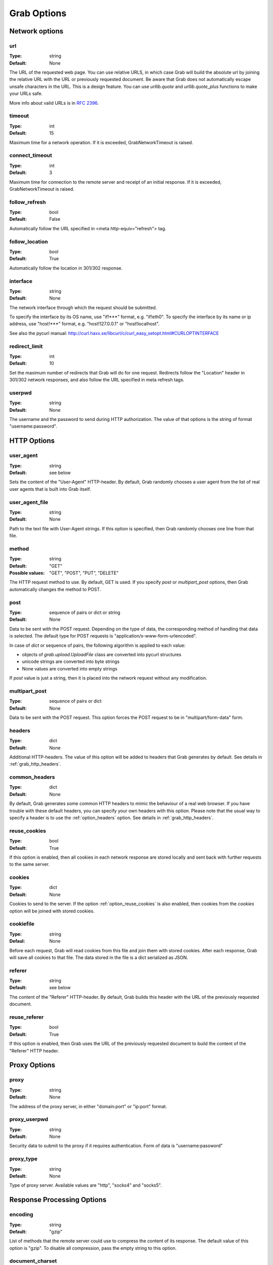 .. _grab_options:

Grab Options
============

Network options
---------------

.. _option_url:

url
^^^

:Type: string
:Default: None

The URL of the requested web page. You can use relative URLS, in which case Grab will build
the absolute url by joining the relative URL with the URL or previously requested document.
Be aware that Grab does not automatically escape unsafe characters in the URL.
This is a design feature. You can use `urllib.quote` and `urllib.quote_plus` functions to make your URLs safe.

More info about valid URLs is in `RFC 2396 <http://www.ietf.org/rfc/rfc2396.txt>`_.


.. _option_timeout:

timeout
^^^^^^^

:Type: int
:Default: 15

Maximum time for a network operation. If it is exceeded, GrabNetworkTimeout is raised.


.. _option_connect_timeout:

connect_timeout
^^^^^^^^^^^^^^^

:Type: int
:Default: 3

Maximum time for connection to the remote server and receipt of an initial
response. If it is exceeded, GrabNetworkTimeout is raised.


.. _option_follow_refresh:

follow_refresh
^^^^^^^^^^^^^^

:Type: bool
:Default: False

Automatically follow the URL specified in <meta http-equiv="refresh"> tag.


.. _option_follow_location:

follow_location
^^^^^^^^^^^^^^^

:Type: bool
:Default: True

Automatically follow the location in 301/302 response.


.. _option_interface:

interface
^^^^^^^^^

:Type: string
:Default: None

The network interface through which the request should be submitted.

To specify the interface by its OS name, use "if!***" format, e.g. "if!eth0".
To specify the interface by its name or ip address, use "host!***" format, e.g.
"host!127.0.0.1" or "host!localhost".

See also the pycurl manual: http://curl.haxx.se/libcurl/c/curl_easy_setopt.html#CURLOPTINTERFACE


.. _option_redirect_limit:

redirect_limit
^^^^^^^^^^^^^^

:Type: int
:Default: 10

Set the maximum number of redirects that Grab will do for one request.
Redirects follow the "Location" header in 301/302 network responses, and
also follow the URL specified in meta refresh tags.


.. _option_userpwd:


userpwd
^^^^^^^

:Type: string
:Default: None

The username and the password to send during HTTP authorization. The value of that options is the string of format "username:password".


HTTP Options
------------

.. _option_user_agent:

user_agent
^^^^^^^^^^

:Type: string
:Default: see below

Sets the content of the "User-Agent" HTTP-header. By default, Grab randomly chooses a user agent
from the list of real user agents that is built into Grab itself.


.. _option_user_agent_file:

user_agent_file
^^^^^^^^^^^^^^^

:Type: string
:Default: None

Path to the text file with User-Agent strings. If this option is specified, then
Grab randomly chooses one line from that file.


.. _option_method:

method
^^^^^^

:Type: string
:Default: "GET"
:Possible values: "GET", "POST", "PUT", "DELETE"

The HTTP request method to use. By default, GET is used. If you specify `post` or
`multipart_post` options, then Grab automatically changes the method to POST.


.. _option_post:

post
^^^^

:Type: sequence of pairs or dict or string
:Default: None

Data to be sent with the POST request. Depending on the type of data, the corresponding method
of handling that data is selected. The default type for POST requests is "application/x-www-form-urlencoded".

In case of `dict` or sequence of pairs, the following algorithm is applied to each value:

* objects of `grab.upload.UploadFile` class are converted into pycurl structures
* unicode strings are converted into byte strings
* None values are converted into empty strings

If `post` value is just a string, then it is placed into the network request without any modification.


.. _option_multipart_post:

multipart_post
^^^^^^^^^^^^^^

:Type: sequence of pairs or dict
:Default: None

Data to be sent with the POST request. This option forces the POST request to be
in "multipart/form-data" form.


.. _option_headers:

headers
^^^^^^^


:Type: dict
:Default: None

Additional HTTP-headers. The value of this option will be added to headers
that Grab generates by default. See details in :ref:`grab_http_headers`.


.. _option_common_headers:

common_headers
^^^^^^^^^^^^^^

:Type: dict
:Default: None

By default, Grab generates some common HTTP headers to mimic the behaviour of a real web browser.
If you have trouble with these default headers, you can specify your own headers with
this option. Please note that the usual way to specify a header is to use the :ref:`option_headers` option. See details in :ref:`grab_http_headers`.

.. _option_reuse_cookies:

reuse_cookies
^^^^^^^^^^^^^

:Type: bool
:Default: True

If this option is enabled, then all cookies in each network response are stored
locally and sent back with further requests to the same server.

.. _option_cookies:

cookies
^^^^^^^

:Type: dict
:Default: None

Cookies to send to the server. If the option :ref:`option_reuse_cookies` is also enabled,
then cookies from the `cookies` option will be joined with stored cookies.


.. _option_cookiefile:

cookiefile
^^^^^^^^^^

:Type: string
:Defaul: None

Before each request, Grab will read cookies from this file and join them with stored cookies. After each response, Grab will save all cookies to that file.
The data stored in the file is a dict serialized as JSON.


.. _option_referer:

referer
^^^^^^^

:Type: string
:Default: see below

The content of the "Referer" HTTP-header. By default, Grab builds this header with the URL
of the previously requested document.


.. _option_reuse_referer:

reuse_referer
^^^^^^^^^^^^^

:Type: bool
:Default: True

If this option is enabled, then Grab uses the URL of the previously requested document to build
the content of the "Referer" HTTP header.


Proxy Options
-------------

.. _option_proxy:

proxy
^^^^^

:Type: string
:Default: None

The address of the proxy server, in either "domain:port" or "ip:port" format.


.. _option_proxy_userpwd:

proxy_userpwd
^^^^^^^^^^^^^

:Type: string
:Default: None

Security data to submit to the proxy if it requires authentication.
Form of data is "username:password"

.. _option_proxy_type:

proxy_type
^^^^^^^^^^

:Type: string
:Default: None

Type of proxy server. Available values are "http", "socks4" and "socks5".

Response Processing Options
---------------------------

.. _option_encoding:

encoding
^^^^^^^^

:Type: string
:Default: "gzip"

List of methods that the remote server could use to compress the content of its response. The default value of this option is "gzip". To disable all
compression, pass the empty string to this option.


.. _option_document_charset:

document_charset
^^^^^^^^^^^^^^^^

Character set of the document's content.
By default, document charset is detected automatically.
In case the character set is incorrectly determined, you can specify it with this option.
The value you specified will be used to convert the bytes in the body of the document to the character set
specified in :ref:`_option_charset`. After that the converted body will be passed to lxml to build the DOM tree.
:ref:`_option_document_charset` is also used to encode non-ascii symbols in POST data.

:Type: string
:Default: None

.. _option_charset:

charset
^^^^^^^

Character set that the content of the document should be converted to.
This option is only useful in case :ref:`option_document_charset` is not 'utf-8' (e.g., if content is a *bytestring*). Otherwise, this option won't affect the resulting content.

:Type: string
:Default: 'utf-8'

.. _option_nobody:

nobody
^^^^^^

:Type: bool
:Default: False

Ignore the body of the network response. When this option is enabled, the connection is
abandoned at the moment when remote server transfers all response headers and
begins to transfer the body of the response. You can use this option with any HTTP method.


.. _option_body_maxsize:

body_maxsize
^^^^^^^^^^^^

:Type: int
:Default: None

A limit on the maximum size of data that should be received from the remote server.
If the limit is reached, the connection is abandoned and you can work with the data 
received so far.


.. _option_lowercased_tree:

lowercased_tree
^^^^^^^^^^^^^^^

:type: bool
:Default: False

Convert the content of the document to lowercase before passing it to the lxml library to build the DOM tree.
This option does not affect the content of `response.body`, which always stores the original data.


.. _option_strip_null_bytes:

strip_null_bytes
^^^^^^^^^^^^^^^^

:Type: bool
:Default: True

Control the removal of null bytes from the body of HTML documents before they a re passed to lxml to build a DOM tree.
lxml stops processing HTML documents at the first place where it finds a null byte. To avoid such issues Grab,
removes null bytes from the document body by default. This option does not affect the content of `response.body` that always stores the original data.


.. _option_body_inmemory:

body_inmemory
^^^^^^^^^^^^^

:Type: bool
:Default: True

Control the way the network response is received. By default, Grab downloads data into memory.
To handle large files, you can set `body_inmemory=False` to download the network response directly to the disk.


.. _option_storage_dir:

storage_dir
^^^^^^^^^^^

:Type: bool
:Default: None

If you use `body_inmemory=False`, then you have to specify the directory where Grab will save network requests.


.. _option_body_storage_filename:

body_storage_filename
^^^^^^^^^^^^^^^^^^^^^

:Type: string
:Default: None

If you use `body_inmemory=False`, you can let Grab automatically choose names for the files where it saves network responses.
By default, Grab randomly builds unique names for files. With the `body_storage_filename` option, you can choose the
exact file name to save response to. Note that Grab will save every response to that file, so you need to change
the `body_storage_filename` option before each new request, or set it to None to enable default randomly generated file names.


.. _option_content_type:

content_type
^^^^^^^^^^^^

:Type: string
:Default: "html"
:Available values: "html" and "xml"

This option controls which lxml parser is used to process the body of the response. By default, the html parser is used.
If you want to parse XML, then you may need to change this option to "xml" to force the use of an XML parser which does not strip the content of CDATA nodes.


.. _option_fix_special_entities:

fix_special_entities
^^^^^^^^^^^^^^^^^^^^

:Type: bool
:Default: True

Fix &#X; entities, where X between 128 and 160. Such entities are parsed by modern
browsers as windows-1251 entities, independently of the real charset of
the document. If this option is True, then such entities
will be replaced with appropriate unicode entities, e.g.: &#151; ->  &#8212;

Debugging
---------

.. _option_log_file:

log_file
^^^^^^^^

:Type: string
:Default: None

Path to the file where the body of the recent network response will be saved.
See details at :ref:`grab_debugging_response_saving`.


.. _option_log_dir:

log_dir
^^^^^^^

:Type: string
:Default: None

Directory to save the content of each response in. Each response will be saved to a unique file.
See details at :ref:`grab_debugging_response_saving`.


.. _option_verbose_logging:

verbose_logging
^^^^^^^^^^^^^^^

:Type: bool
:Default: False

This option enables printing to console of all detailed debug info about each pycurl action. Sometimes this can be useful.


.. _option_debug_post:

debug_post
^^^^^^^^^^

:Type: bool
:Default: False

Enable logging of POST request content.
